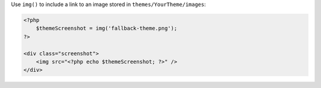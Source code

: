 Use ``img()`` to include a link to an image stored in ``themes/YourTheme/images``:
 
.. code-block:: php

    <?php 
        $themeScreenshot = img('fallback-theme.png');
    ?>

    <div class="screenshot">
        <img src="<?php echo $themeScreenshot; ?>" />
    </div>
